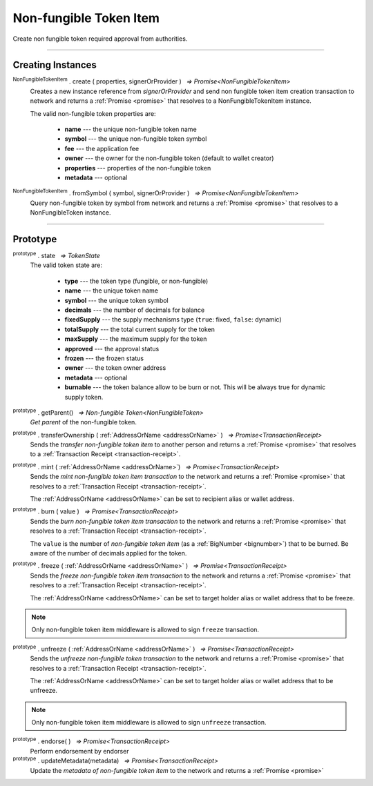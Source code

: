.. |nbsp| unicode:: U+00A0 .. non-breaking space

.. _api-nfti:

Non-fungible Token Item
=======================

Create non fungible token required approval from authorities.

------

Creating Instances
------------------
:sup:`NonFungibleTokenItem` . create ( properties, signerOrProvider ) |nbsp| `=> Promise<NonFungibleTokenItem>`
    Creates a new instance reference from *signerOrProvider* and send non fungible token item creation transaction to network
    and returns a :ref:`Promise <promise>` that resolves to a NonFungibleTokenItem instance.

    The valid non-fungible token properties are:

        - **name** --- the unique non-fungible token name
        - **symbol** --- the unique non-fungible token symbol
        - **fee** --- the application fee
        - **owner** --- the owner for the non-fungible token (default to wallet creator)
        - **properties** --- properties of the non-fungible token
        - **metadata** --- optional

:sup:`NonFungibleTokenItem` . fromSymbol ( symbol, signerOrProvider ) |nbsp| `=> Promise<NonFungibleTokenItem>`
    Query non-fungible token by symbol from network and returns a :ref:`Promise <promise>` that 
    resolves to a NonFungibleToken instance.

-----

Prototype
---------

:sup:`prototype` . state |nbsp| `=> TokenState`
    The valid token state are:

        - **type** --- the token type (fungible, or non-fungible)
        - **name** --- the unique token name
        - **symbol** --- the unique token symbol
        - **decimals** --- the number of decimals for balance
        - **fixedSupply** --- the supply mechanisms type (``true``: fixed, ``false``: dynamic)
        - **totalSupply** --- the total current supply for the token
        - **maxSupply** --- the maximum supply for the token
        - **approved** --- the approval status
        - **frozen** --- the frozen status
        - **owner** --- the token owner address
        - **metadata** --- optional
        - **burnable** --- the token balance allow to be burn or not. This will be always true for dynamic supply token.


:sup:`prototype` . getParent() |nbsp| `=> Non-fungible Token<NonFungibleToken>`
    *Get parent* of the non-fungible token. 

:sup:`prototype` . transferOwnership ( :ref:`AddressOrName <addressOrName>` ) |nbsp| `=> Promise<TransactionReceipt>`
    Sends the *transfer non-fungible token item* to another person and returns a :ref:`Promise <promise>` that resolves to a
    :ref:`Transaction Receipt <transaction-receipt>`.


:sup:`prototype` . mint ( :ref:`AddressOrName <addressOrName>`) |nbsp| `=> Promise<TransactionReceipt>`
    Sends the *mint non-fungible token item transaction* to the network and returns a :ref:`Promise <promise>` that resolves to a
    :ref:`Transaction Receipt <transaction-receipt>`.

    The :ref:`AddressOrName <addressOrName>` can be set to recipient alias or wallet address. 

:sup:`prototype` . burn ( value ) |nbsp| `=> Promise<TransactionReceipt>`
    Sends the *burn non-fungible token item transaction* to the network and returns a :ref:`Promise <promise>` that resolves to a
    :ref:`Transaction Receipt <transaction-receipt>`.

    The ``value`` is the number of *non-fungible token item* (as a :ref:`BigNumber <bignumber>`) that to be burned.
    Be aware of the number of decimals applied for the token.

:sup:`prototype` . freeze ( :ref:`AddressOrName <addressOrName>` ) |nbsp| `=> Promise<TransactionReceipt>`
    Sends the *freeze non-fungible token item transaction* to the network and returns a :ref:`Promise <promise>` that resolves to a
    :ref:`Transaction Receipt <transaction-receipt>`.

    The :ref:`AddressOrName <addressOrName>` can be set to target holder alias or wallet address that to be freeze.

.. note:: Only non-fungible token item middleware is allowed to sign ``freeze`` transaction.

:sup:`prototype` . unfreeze ( :ref:`AddressOrName <addressOrName>` ) |nbsp| `=> Promise<TransactionReceipt>`
    Sends the *unfreeze non-fungible token transaction* to the network and returns a :ref:`Promise <promise>` that resolves to a
    :ref:`Transaction Receipt <transaction-receipt>`.

    The :ref:`AddressOrName <addressOrName>` can be set to target holder alias or wallet address that to be unfreeze.

.. note:: Only non-fungible token item middleware is allowed to sign ``unfreeze`` transaction.

:sup:`prototype` . endorse( ) |nbsp| `=> Promise<TransactionReceipt>`
    Perform endorsement by endorser

:sup:`prototype` . updateMetadata(metadata) |nbsp| `=> Promise<TransactionReceipt>`
    Update the *metadata of non-fungible token item* to the network and returns a :ref:`Promise <promise>`
